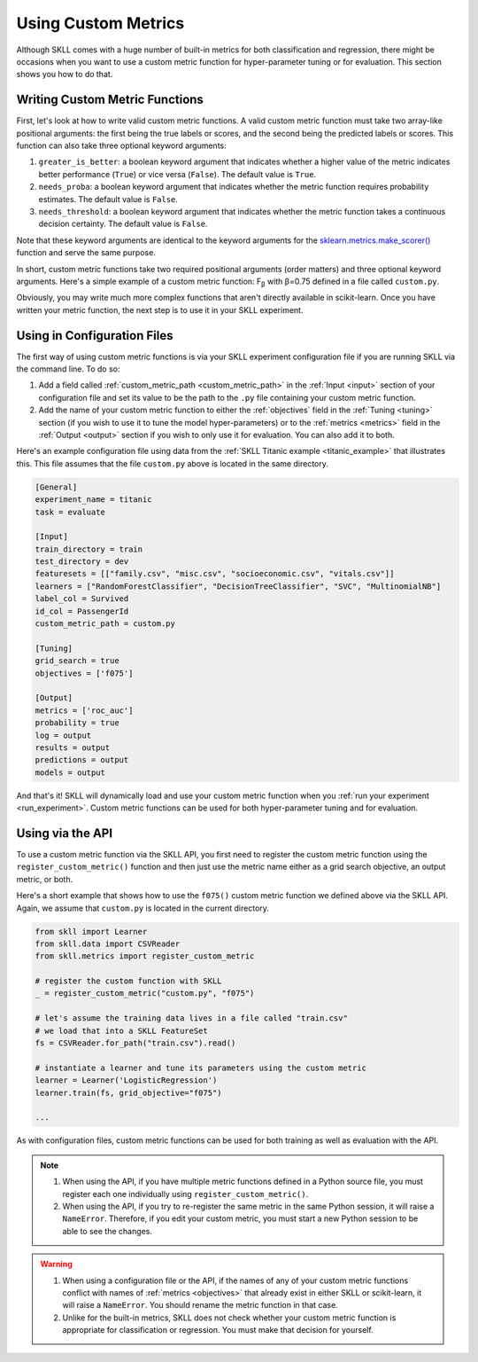 .. _custom_metrics:

Using Custom Metrics
====================

Although SKLL comes with a huge number of built-in metrics for both classification and regression,
there might be occasions when you want to use a custom metric function for hyper-parameter
tuning or for evaluation. This section shows you how to do that.

Writing Custom Metric Functions
-------------------------------

First, let's look at how to write valid custom metric functions. A valid custom metric function
must take two array-like positional arguments: the first being the true labels or scores, and the
second being the predicted labels or scores. This function can also take three optional keyword arguments:

1. ``greater_is_better``: a boolean keyword argument that indicates whether a higher value of the metric indicates better performance (``True``) or vice versa (``False``). The default value is ``True``.
2. ``needs_proba``: a boolean keyword argument that indicates whether the metric function requires probability estimates. The default value is ``False``.
3. ``needs_threshold``: a boolean keyword argument that indicates whether the metric function takes a continuous decision certainty. The default value is ``False``.

Note that these keyword arguments are identical to the keyword arguments for the `sklearn.metrics.make_scorer() <https://scikit-learn.org/stable/modules/generated/sklearn.metrics.make_scorer.html#sklearn.metrics.make_scorer>`_ function and serve the same purpose.

In short, custom metric functions take two required positional arguments (order matters) and three optional keyword arguments. Here's a simple example of a custom metric function: F\ :sub:`β` with β=0.75 defined in a file called ``custom.py``.

.. code-block:: python
   :caption: custom.py

    from sklearn.metrics import fbeta_score

    def f075(y_true, y_pred):
        return fbeta_score(y_true, y_pred, beta=0.75)


Obviously, you may write much more complex functions that aren't directly
available in scikit-learn. Once you have written your metric function, the next
step is to use it in your SKLL experiment.

Using in Configuration Files
----------------------------

The first way of using custom metric functions is via your SKLL experiment
configuration file if you are running SKLL via the command line. To do so:

1. Add a field called :ref:`custom_metric_path <custom_metric_path>` in the
   :ref:`Input <input>` section of your configuration file and set its value to be the path to the ``.py`` file containing your custom metric function.
2. Add the name of your custom metric function to either the :ref:`objectives`
   field in the :ref:`Tuning <tuning>` section (if you wish to use it to tune the model hyper-parameters) or to the :ref:`metrics <metrics>` field in
   the :ref:`Output <output>` section if you wish to only use it for evaluation. You can also add it to both.

Here's an example configuration file using data from the
:ref:`SKLL Titanic example <titanic_example>` that illustrates this. This file
assumes that the file ``custom.py`` above is located in the same directory.

.. code-block:: cfg

   [General]
   experiment_name = titanic
   task = evaluate

   [Input]
   train_directory = train
   test_directory = dev
   featuresets = [["family.csv", "misc.csv", "socioeconomic.csv", "vitals.csv"]]
   learners = ["RandomForestClassifier", "DecisionTreeClassifier", "SVC", "MultinomialNB"]
   label_col = Survived
   id_col = PassengerId
   custom_metric_path = custom.py

   [Tuning]
   grid_search = true
   objectives = ['f075']

   [Output]
   metrics = ['roc_auc']
   probability = true
   log = output
   results = output
   predictions = output
   models = output


And that's it! SKLL will dynamically load and use your custom metric function when you :ref:`run your experiment <run_experiment>`. Custom metric functions can be used for both hyper-parameter tuning and for evaluation.

Using via the API
-----------------

To use a custom metric function via the SKLL API, you first need to register
the custom metric function using the ``register_custom_metric()`` function and
then just use the metric name either as a grid search objective, an output
metric, or both.

Here's a short example that shows how to use the ``f075()`` custom metric
function we defined above via the SKLL API. Again, we assume that ``custom.py``
is located in the current directory.

.. code-block:: python

    from skll import Learner
    from skll.data import CSVReader
    from skll.metrics import register_custom_metric

    # register the custom function with SKLL
    _ = register_custom_metric("custom.py", "f075")

    # let's assume the training data lives in a file called "train.csv"
    # we load that into a SKLL FeatureSet
    fs = CSVReader.for_path("train.csv").read()

    # instantiate a learner and tune its parameters using the custom metric
    learner = Learner('LogisticRegression')
    learner.train(fs, grid_objective="f075")

    ...

As with configuration files, custom metric functions can be used for
both training as well as evaluation with the API.

.. note::

    1. When using the API, if you have multiple metric functions defined in a
       Python source file, you must register each one individually using
       ``register_custom_metric()``.
    2. When using the API, if you try to re-register the same metric in the
       same Python session, it will raise a ``NameError``. Therefore, if you
       edit your custom metric, you must start a new Python session to be able
       to see the changes.

.. warning::

    1. When using a configuration file or the API, if the names of any of your
       custom metric functions conflict with names of :ref:`metrics <objectives>`
       that already exist in either SKLL or scikit-learn, it will raise a
       ``NameError``. You should rename the metric function in that case.
    2. Unlike for the built-in metrics, SKLL does not check whether your custom
       metric function is appropriate for classification or regression. You
       must make that decision for yourself.
